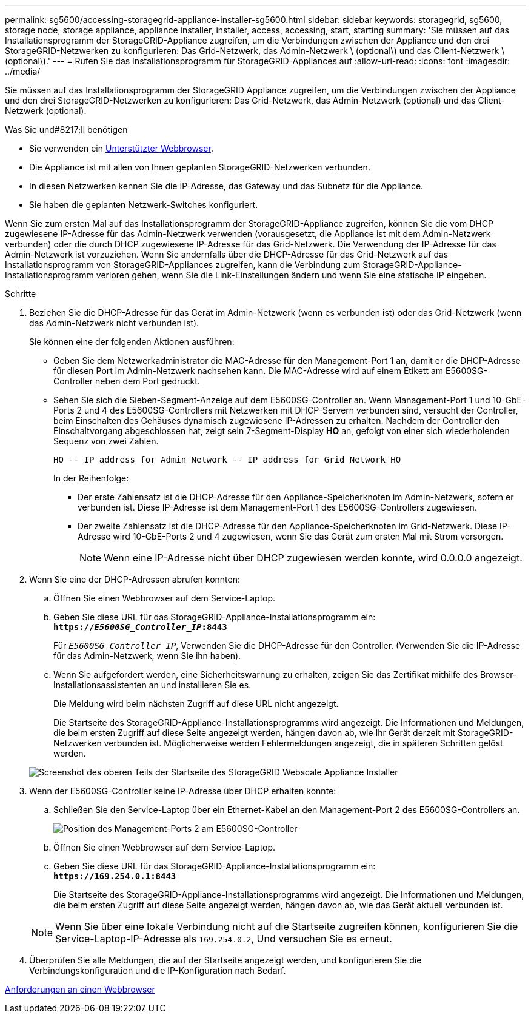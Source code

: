 ---
permalink: sg5600/accessing-storagegrid-appliance-installer-sg5600.html 
sidebar: sidebar 
keywords: storagegrid, sg5600, storage node, storage appliance, appliance installer, installer, access, accessing, start, starting 
summary: 'Sie müssen auf das Installationsprogramm der StorageGRID-Appliance zugreifen, um die Verbindungen zwischen der Appliance und den drei StorageGRID-Netzwerken zu konfigurieren: Das Grid-Netzwerk, das Admin-Netzwerk \ (optional\) und das Client-Netzwerk \ (optional\).' 
---
= Rufen Sie das Installationsprogramm für StorageGRID-Appliances auf
:allow-uri-read: 
:icons: font
:imagesdir: ../media/


[role="lead"]
Sie müssen auf das Installationsprogramm der StorageGRID Appliance zugreifen, um die Verbindungen zwischen der Appliance und den drei StorageGRID-Netzwerken zu konfigurieren: Das Grid-Netzwerk, das Admin-Netzwerk (optional) und das Client-Netzwerk (optional).

.Was Sie und#8217;ll benötigen
* Sie verwenden ein xref:../admin/web-browser-requirements.adoc[Unterstützter Webbrowser].
* Die Appliance ist mit allen von Ihnen geplanten StorageGRID-Netzwerken verbunden.
* In diesen Netzwerken kennen Sie die IP-Adresse, das Gateway und das Subnetz für die Appliance.
* Sie haben die geplanten Netzwerk-Switches konfiguriert.


Wenn Sie zum ersten Mal auf das Installationsprogramm der StorageGRID-Appliance zugreifen, können Sie die vom DHCP zugewiesene IP-Adresse für das Admin-Netzwerk verwenden (vorausgesetzt, die Appliance ist mit dem Admin-Netzwerk verbunden) oder die durch DHCP zugewiesene IP-Adresse für das Grid-Netzwerk. Die Verwendung der IP-Adresse für das Admin-Netzwerk ist vorzuziehen. Wenn Sie andernfalls über die DHCP-Adresse für das Grid-Netzwerk auf das Installationsprogramm von StorageGRID-Appliances zugreifen, kann die Verbindung zum StorageGRID-Appliance-Installationsprogramm verloren gehen, wenn Sie die Link-Einstellungen ändern und wenn Sie eine statische IP eingeben.

.Schritte
. Beziehen Sie die DHCP-Adresse für das Gerät im Admin-Netzwerk (wenn es verbunden ist) oder das Grid-Netzwerk (wenn das Admin-Netzwerk nicht verbunden ist).
+
Sie können eine der folgenden Aktionen ausführen:

+
** Geben Sie dem Netzwerkadministrator die MAC-Adresse für den Management-Port 1 an, damit er die DHCP-Adresse für diesen Port im Admin-Netzwerk nachsehen kann. Die MAC-Adresse wird auf einem Etikett am E5600SG-Controller neben dem Port gedruckt.
** Sehen Sie sich die Sieben-Segment-Anzeige auf dem E5600SG-Controller an. Wenn Management-Port 1 und 10-GbE-Ports 2 und 4 des E5600SG-Controllers mit Netzwerken mit DHCP-Servern verbunden sind, versucht der Controller, beim Einschalten des Gehäuses dynamisch zugewiesene IP-Adressen zu erhalten. Nachdem der Controller den Einschaltvorgang abgeschlossen hat, zeigt sein 7-Segment-Display *HO* an, gefolgt von einer sich wiederholenden Sequenz von zwei Zahlen.
+
[listing]
----
HO -- IP address for Admin Network -- IP address for Grid Network HO
----
+
In der Reihenfolge:

+
*** Der erste Zahlensatz ist die DHCP-Adresse für den Appliance-Speicherknoten im Admin-Netzwerk, sofern er verbunden ist. Diese IP-Adresse ist dem Management-Port 1 des E5600SG-Controllers zugewiesen.
*** Der zweite Zahlensatz ist die DHCP-Adresse für den Appliance-Speicherknoten im Grid-Netzwerk. Diese IP-Adresse wird 10-GbE-Ports 2 und 4 zugewiesen, wenn Sie das Gerät zum ersten Mal mit Strom versorgen.
+

NOTE: Wenn eine IP-Adresse nicht über DHCP zugewiesen werden konnte, wird 0.0.0.0 angezeigt.





. Wenn Sie eine der DHCP-Adressen abrufen konnten:
+
.. Öffnen Sie einen Webbrowser auf dem Service-Laptop.
.. Geben Sie diese URL für das StorageGRID-Appliance-Installationsprogramm ein: +
`*https://_E5600SG_Controller_IP_:8443*`
+
Für `_E5600SG_Controller_IP_`, Verwenden Sie die DHCP-Adresse für den Controller. (Verwenden Sie die IP-Adresse für das Admin-Netzwerk, wenn Sie ihn haben).

.. Wenn Sie aufgefordert werden, eine Sicherheitswarnung zu erhalten, zeigen Sie das Zertifikat mithilfe des Browser-Installationsassistenten an und installieren Sie es.
+
Die Meldung wird beim nächsten Zugriff auf diese URL nicht angezeigt.

+
Die Startseite des StorageGRID-Appliance-Installationsprogramms wird angezeigt. Die Informationen und Meldungen, die beim ersten Zugriff auf diese Seite angezeigt werden, hängen davon ab, wie Ihr Gerät derzeit mit StorageGRID-Netzwerken verbunden ist. Möglicherweise werden Fehlermeldungen angezeigt, die in späteren Schritten gelöst werden.

+
image::../media/appliance_installer_home_5700_5600.png[Screenshot des oberen Teils der Startseite des StorageGRID Webscale Appliance Installer]



. Wenn der E5600SG-Controller keine IP-Adresse über DHCP erhalten konnte:
+
.. Schließen Sie den Service-Laptop über ein Ethernet-Kabel an den Management-Port 2 des E5600SG-Controllers an.
+
image::../media/e5600sg_mgmt_port_2.gif[Position des Management-Ports 2 am E5600SG-Controller]

.. Öffnen Sie einen Webbrowser auf dem Service-Laptop.
.. Geben Sie diese URL für das StorageGRID-Appliance-Installationsprogramm ein: +
`*\https://169.254.0.1:8443*`
+
Die Startseite des StorageGRID-Appliance-Installationsprogramms wird angezeigt. Die Informationen und Meldungen, die beim ersten Zugriff auf diese Seite angezeigt werden, hängen davon ab, wie das Gerät aktuell verbunden ist.

+

NOTE: Wenn Sie über eine lokale Verbindung nicht auf die Startseite zugreifen können, konfigurieren Sie die Service-Laptop-IP-Adresse als `169.254.0.2`, Und versuchen Sie es erneut.



. Überprüfen Sie alle Meldungen, die auf der Startseite angezeigt werden, und konfigurieren Sie die Verbindungskonfiguration und die IP-Konfiguration nach Bedarf.


xref:../admin/web-browser-requirements.adoc[Anforderungen an einen Webbrowser]
